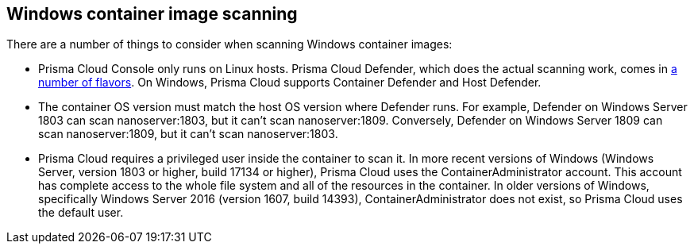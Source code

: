 [#windows-container-image-scanning]
== Windows container image scanning

ifdef::compute_edition[]
// The Windows Intelligence Stream is enabled by default in SaaS.
// As such, there's no toggle in the SaaS UI.
To scan Windows images, the Windows Intelligence Stream must be enabled.
You can find the setting under *Manage > System > Intelligence*.
By default, the Windows Intelligence Stream is disabled.
endif::compute_edition[]

There are a number of things to consider when scanning Windows container images:

* Prisma Cloud Console only runs on Linux hosts.
Prisma Cloud Defender, which does the actual scanning work, comes in xref:../install/deploy-defender/defender-types.adoc[a number of flavors].
On Windows, Prisma Cloud supports Container Defender and Host Defender.

* The container OS version must match the host OS version where Defender runs.
For example, Defender on Windows Server 1803 can scan nanoserver:1803, but it can't scan nanoserver:1809.
Conversely, Defender on Windows Server 1809 can scan nanoserver:1809, but it can't scan nanoserver:1803.

* Prisma Cloud requires a privileged user inside the container to scan it.
In more recent versions of Windows (Windows Server, version 1803 or higher, build 17134 or higher), Prisma Cloud uses the ContainerAdministrator account.
This account has complete access to the whole file system and all of the resources in the container.
In older versions of Windows, specifically Windows Server 2016 (version 1607, build 14393), ContainerAdministrator does not exist, so Prisma Cloud uses the default user.
